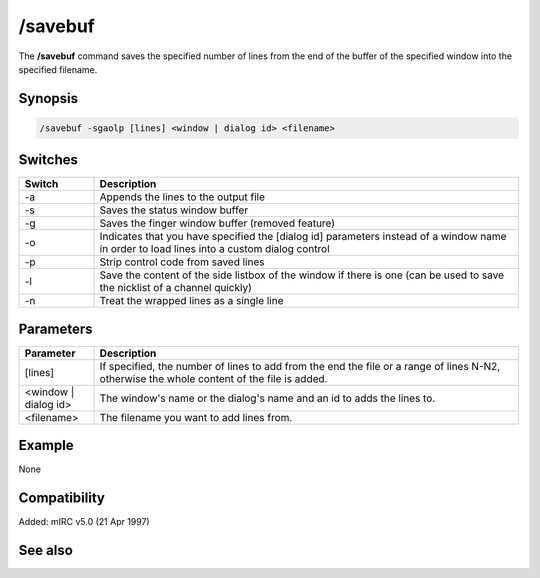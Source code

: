 /savebuf
========

The **/savebuf** command saves the specified number of lines from the end of the buffer of the specified window into the specified filename.

Synopsis
--------

.. code:: text

    /savebuf -sgaolp [lines] <window | dialog id> <filename>

Switches
--------

.. list-table::
    :widths: 15 85
    :header-rows: 1

    * - Switch
      - Description
    * - -a
      - Appends the lines to the output file
    * - -s
      - Saves the status window buffer
    * - -g
      - Saves the finger window buffer (removed feature)
    * - -o
      - Indicates that you have specified the [dialog id] parameters instead of a window name in order to load lines into a custom dialog control
    * - -p
      - Strip control code from saved lines
    * - -l
      - Save the content of the side listbox of the window if there is one (can be used to save the nicklist of a channel quickly)
    * - -n
      - Treat the wrapped lines as a single line

Parameters
----------

.. list-table::
    :widths: 15 85
    :header-rows: 1

    * - Parameter
      - Description
    * - [lines]
      - If specified, the number of lines to add from the end the file or a range of lines N-N2, otherwise the whole content of the file is added.
    * - <window | dialog id>
      - The window's name or the dialog's name and an id to adds the lines to.
    * - <filename>
      - The filename you want to add lines from.

Example
-------

None

Compatibility
-------------

Added: mIRC v5.0 (21 Apr 1997)

See also
--------

.. hlist::
    :columns: 4

    * :doc: `/loadbuf </commands/loadbuf>`
